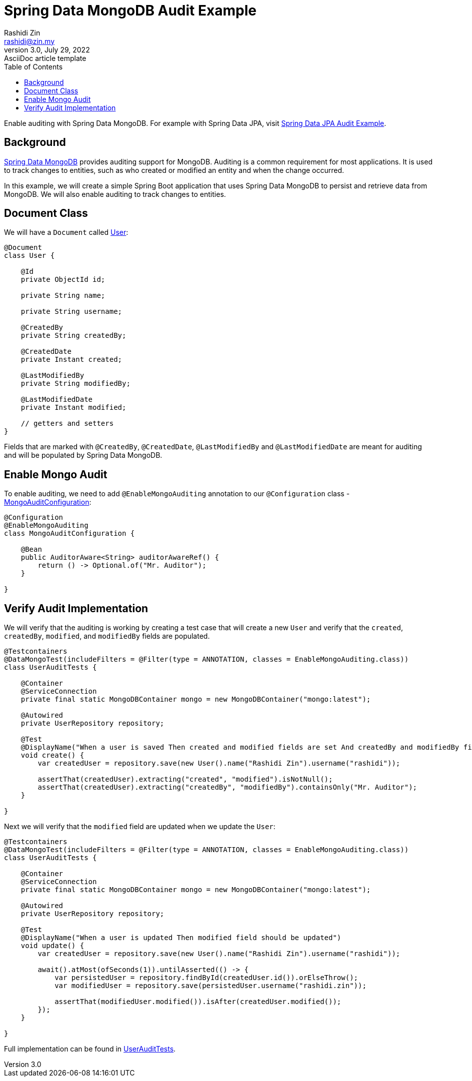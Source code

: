 = Spring Data MongoDB Audit Example
Rashidi Zin <rashidi@zin.my>
3.0, July 29, 2022: AsciiDoc article template
:toc:
:icons: font
:url-quickref: https://docs.asciidoctor.org/asciidoc/latest/syntax-quick-reference/

Enable auditing with Spring Data MongoDB. For example with Spring Data JPA, visit link:../data-jpa-audit/[Spring Data JPA Audit Example].

== Background

https://spring.io/projects/spring-data-mongodb[Spring Data MongoDB] provides auditing support for MongoDB. Auditing is a common requirement for most applications. It is used to track changes to entities, such as who created or modified an entity and when the change occurred.

In this example, we will create a simple Spring Boot application that uses Spring Data MongoDB to persist and retrieve data from MongoDB. We will also enable auditing to track changes to entities.

== Document Class
We will have a `Document` called link:src/main/java/zin/rashidi/boot/data/mongodb/user/User.java[User]:

[source,java]
----
@Document
class User {

    @Id
    private ObjectId id;

    private String name;

    private String username;

    @CreatedBy
    private String createdBy;

    @CreatedDate
    private Instant created;

    @LastModifiedBy
    private String modifiedBy;

    @LastModifiedDate
    private Instant modified;

    // getters and setters
}
----

Fields that are marked with `@CreatedBy`, `@CreatedDate`, `@LastModifiedBy` and `@LastModifiedDate`  are meant for auditing and will be populated by Spring Data MongoDB.

== Enable Mongo Audit
To enable auditing, we need to add `@EnableMongoAuditing` annotation to our `@Configuration` class - link:src/main/java/zin/rashidi/boot/data/mongodb/audit/MongoAuditConfiguration.java[MongoAuditConfiguration]:

[source,java]
----
@Configuration
@EnableMongoAuditing
class MongoAuditConfiguration {

    @Bean
    public AuditorAware<String> auditorAwareRef() {
        return () -> Optional.of("Mr. Auditor");
    }

}
----

== Verify Audit Implementation
We will verify that the auditing is working by creating a test case that will create a new `User` and verify that the `created`, `createdBy`, `modified`, and `modifiedBy` fields are populated.

[source,java]
----
@Testcontainers
@DataMongoTest(includeFilters = @Filter(type = ANNOTATION, classes = EnableMongoAuditing.class))
class UserAuditTests {

    @Container
    @ServiceConnection
    private final static MongoDBContainer mongo = new MongoDBContainer("mongo:latest");

    @Autowired
    private UserRepository repository;

    @Test
    @DisplayName("When a user is saved Then created and modified fields are set And createdBy and modifiedBy fields are set to Mr. Auditor")
    void create() {
        var createdUser = repository.save(new User().name("Rashidi Zin").username("rashidi"));

        assertThat(createdUser).extracting("created", "modified").isNotNull();
        assertThat(createdUser).extracting("createdBy", "modifiedBy").containsOnly("Mr. Auditor");
    }

}
----

Next we will verify that the `modified` field are updated when we update the `User`:

[source,java]
----
@Testcontainers
@DataMongoTest(includeFilters = @Filter(type = ANNOTATION, classes = EnableMongoAuditing.class))
class UserAuditTests {

    @Container
    @ServiceConnection
    private final static MongoDBContainer mongo = new MongoDBContainer("mongo:latest");

    @Autowired
    private UserRepository repository;

    @Test
    @DisplayName("When a user is updated Then modified field should be updated")
    void update() {
        var createdUser = repository.save(new User().name("Rashidi Zin").username("rashidi"));

        await().atMost(ofSeconds(1)).untilAsserted(() -> {
            var persistedUser = repository.findById(createdUser.id()).orElseThrow();
            var modifiedUser = repository.save(persistedUser.username("rashidi.zin"));

            assertThat(modifiedUser.modified()).isAfter(createdUser.modified());
        });
    }

}
----

Full implementation can be found in link:src/test/java/zin/rashidi/boot/data/mongodb/user/UserAuditTests.java[UserAuditTests].
